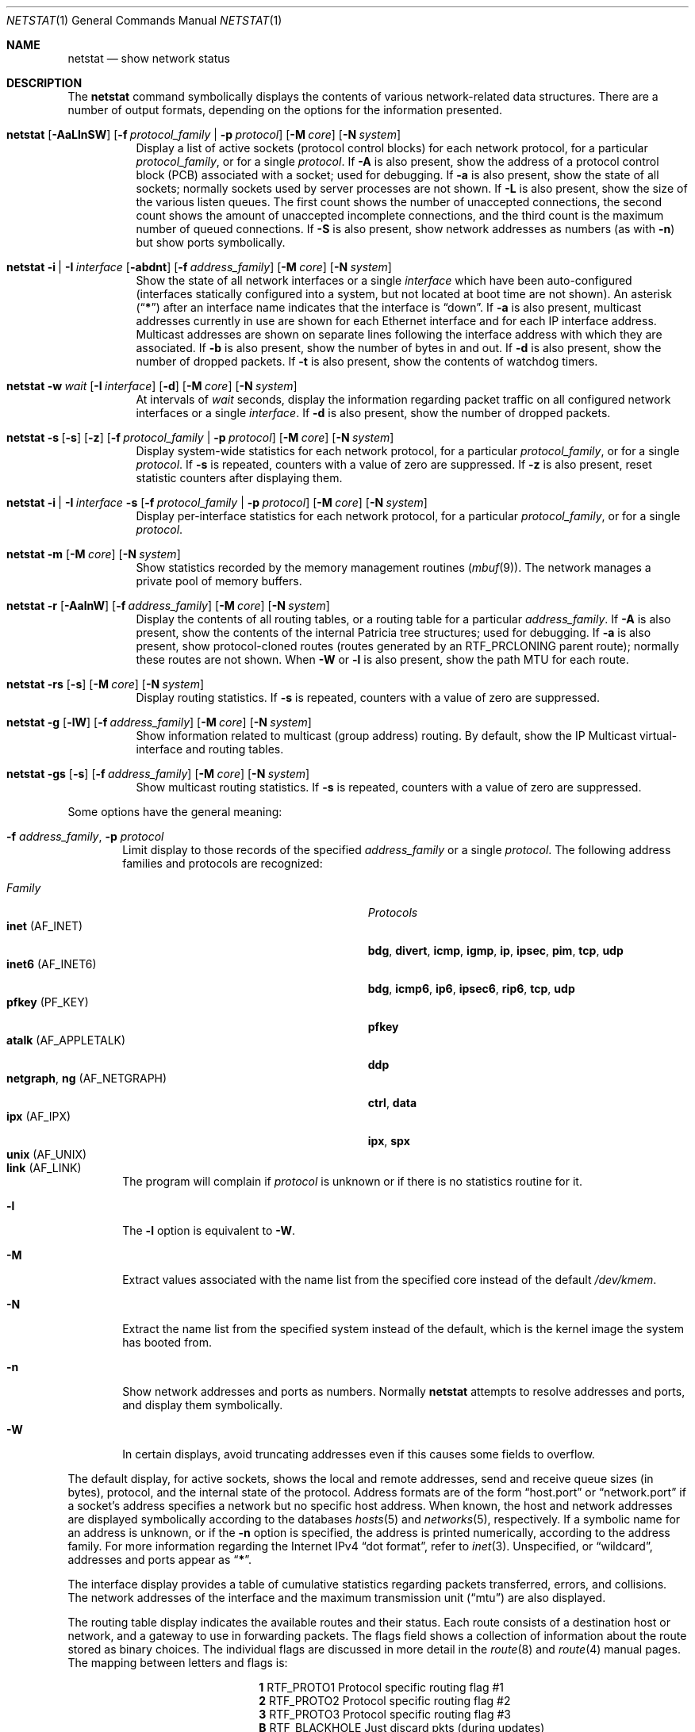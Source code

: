 .\" Copyright (c) 1983, 1990, 1992, 1993
.\"	The Regents of the University of California.  All rights reserved.
.\"
.\" Redistribution and use in source and binary forms, with or without
.\" modification, are permitted provided that the following conditions
.\" are met:
.\" 1. Redistributions of source code must retain the above copyright
.\"    notice, this list of conditions and the following disclaimer.
.\" 2. Redistributions in binary form must reproduce the above copyright
.\"    notice, this list of conditions and the following disclaimer in the
.\"    documentation and/or other materials provided with the distribution.
.\" 3. All advertising materials mentioning features or use of this software
.\"    must display the following acknowledgement:
.\"	This product includes software developed by the University of
.\"	California, Berkeley and its contributors.
.\" 4. Neither the name of the University nor the names of its contributors
.\"    may be used to endorse or promote products derived from this software
.\"    without specific prior written permission.
.\"
.\" THIS SOFTWARE IS PROVIDED BY THE REGENTS AND CONTRIBUTORS ``AS IS'' AND
.\" ANY EXPRESS OR IMPLIED WARRANTIES, INCLUDING, BUT NOT LIMITED TO, THE
.\" IMPLIED WARRANTIES OF MERCHANTABILITY AND FITNESS FOR A PARTICULAR PURPOSE
.\" ARE DISCLAIMED.  IN NO EVENT SHALL THE REGENTS OR CONTRIBUTORS BE LIABLE
.\" FOR ANY DIRECT, INDIRECT, INCIDENTAL, SPECIAL, EXEMPLARY, OR CONSEQUENTIAL
.\" DAMAGES (INCLUDING, BUT NOT LIMITED TO, PROCUREMENT OF SUBSTITUTE GOODS
.\" OR SERVICES; LOSS OF USE, DATA, OR PROFITS; OR BUSINESS INTERRUPTION)
.\" HOWEVER CAUSED AND ON ANY THEORY OF LIABILITY, WHETHER IN CONTRACT, STRICT
.\" LIABILITY, OR TORT (INCLUDING NEGLIGENCE OR OTHERWISE) ARISING IN ANY WAY
.\" OUT OF THE USE OF THIS SOFTWARE, EVEN IF ADVISED OF THE POSSIBILITY OF
.\" SUCH DAMAGE.
.\"
.\"	@(#)netstat.1	8.8 (Berkeley) 4/18/94
.\" $FreeBSD$
.\"
.Dd September 7, 2001
.Dt NETSTAT 1
.Os
.Sh NAME
.Nm netstat
.Nd show network status
.Sh DESCRIPTION
The
.Nm
command symbolically displays the contents of various network-related
data structures.
There are a number of output formats,
depending on the options for the information presented.
.Bl -tag -width indent
.It Xo
.Bk -words
.Nm
.Op Fl AaLlnSW
.Op Fl f Ar protocol_family | Fl p Ar protocol
.Op Fl M Ar core
.Op Fl N Ar system
.Ek
.Xc
Display a list of active sockets
(protocol control blocks)
for each network protocol,
for a particular
.Ar protocol_family ,
or for a single
.Ar protocol .
If
.Fl A
is also present,
show the address of a protocol control block (PCB)
associated with a socket; used for debugging.
If
.Fl a
is also present,
show the state of all sockets;
normally sockets used by server processes are not shown.
If
.Fl L
is also present,
show the size of the various listen queues.
The first count shows the number of unaccepted connections,
the second count shows the amount of unaccepted incomplete connections,
and the third count is the maximum number of queued connections.
If
.Fl S
is also present,
show network addresses as numbers (as with
.Fl n )
but show ports symbolically.
.It Xo
.Bk -words
.Nm
.Fl i | I Ar interface
.Op Fl abdnt
.Op Fl f Ar address_family
.Op Fl M Ar core
.Op Fl N Ar system
.Ek
.Xc
Show the state of all network interfaces or a single
.Ar interface
which have been auto-configured
(interfaces statically configured into a system, but not
located at boot time are not shown).
An asterisk
.Pq Dq Li *
after an interface name indicates that the interface is
.Dq down .
If
.Fl a
is also present, multicast addresses currently in use are shown
for each Ethernet interface and for each IP interface address.
Multicast addresses are shown on separate lines following the interface
address with which they are associated.
If
.Fl b
is also present, show the number of bytes in and out.
If
.Fl d
is also present, show the number of dropped packets.
If
.Fl t
is also present, show the contents of watchdog timers.
.It Xo
.Bk -words
.Nm
.Fl w Ar wait
.Op Fl I Ar interface
.Op Fl d
.Op Fl M Ar core
.Op Fl N Ar system
.Ek
.Xc
At intervals of
.Ar wait
seconds,
display the information regarding packet
traffic on all configured network interfaces
or a single
.Ar interface .
If
.Fl d
is also present, show the number of dropped packets.
.It Xo
.Bk -words
.Nm
.Fl s Op Fl s
.Op Fl z
.Op Fl f Ar protocol_family | Fl p Ar protocol
.Op Fl M Ar core
.Op Fl N Ar system
.Ek
.Xc
Display system-wide statistics for each network protocol,
for a particular
.Ar protocol_family ,
or for a single
.Ar protocol .
If
.Fl s
is repeated, counters with a value of zero are suppressed.
If
.Fl z
is also present, reset statistic counters after displaying them.
.It Xo
.Bk -words
.Nm
.Fl i | I Ar interface Fl s
.Op Fl f Ar protocol_family | Fl p Ar protocol
.Op Fl M Ar core
.Op Fl N Ar system
.Ek
.Xc
Display per-interface statistics for each network protocol,
for a particular
.Ar protocol_family ,
or for a single
.Ar protocol .
.It Xo
.Bk -words
.Nm
.Fl m
.Op Fl M Ar core
.Op Fl N Ar system
.Ek
.Xc
Show statistics recorded by the memory management routines
.Pq Xr mbuf 9 .
The network manages a private pool of memory buffers.
.It Xo
.Bk -words
.Nm
.Fl r
.Op Fl AalnW
.Op Fl f Ar address_family
.Op Fl M Ar core
.Op Fl N Ar system
.Ek
.Xc
Display the contents of all routing tables,
or a routing table for a particular
.Ar address_family .
If
.Fl A
is also present,
show the contents of the internal Patricia tree
structures; used for debugging.
If
.Fl a
is also present,
show protocol-cloned routes
(routes generated by an
.Dv RTF_PRCLONING
parent route);
normally these routes are not shown.
When
.Fl W
or
.Fl l
is also present,
show the path MTU
for each route.
.It Xo
.Bk -words
.Nm
.Fl rs
.Op Fl s
.Op Fl M Ar core
.Op Fl N Ar system
.Ek
.Xc
Display routing statistics.
If
.Fl s
is repeated, counters with a value of zero are suppressed.
.It Xo
.Bk -words
.Nm
.Fl g
.Op Fl lW
.Op Fl f Ar address_family
.Op Fl M Ar core
.Op Fl N Ar system
.Ek
.Xc
Show information related to multicast (group address) routing.
By default, show the IP Multicast virtual-interface and routing tables.
.It Xo
.Bk -words
.Nm
.Fl gs
.Op Fl s
.Op Fl f Ar address_family
.Op Fl M Ar core
.Op Fl N Ar system
.Ek
.Xc
Show multicast routing statistics.
If
.Fl s
is repeated, counters with a value of zero are suppressed.
.El
.Pp
Some options have the general meaning:
.Bl -tag -width flag
.It Fl f Ar address_family , Fl p Ar protocol
Limit display to those records
of the specified
.Ar address_family
or a single
.Ar protocol .
The following address families and protocols are recognized:
.Pp
.Bl -tag -width ".Cm netgraph , ng Pq Dv AF_NETGRAPH" -compact
.It Em Family
.Em Protocols
.It Cm inet Pq Dv AF_INET
.Cm bdg , divert , icmp , igmp , ip , ipsec , pim , tcp , udp
.It Cm inet6 Pq Dv AF_INET6
.Cm bdg , icmp6 , ip6 , ipsec6 , rip6 , tcp , udp
.It Cm pfkey Pq Dv PF_KEY
.Cm pfkey
.It Cm atalk Pq Dv AF_APPLETALK
.Cm ddp
.It Cm netgraph , ng Pq Dv AF_NETGRAPH
.Cm ctrl , data
.It Cm ipx Pq Dv AF_IPX
.Cm ipx , spx
.\".It Cm ns Pq Dv AF_NS
.\".Cm idp , ns_err , spp
.\".It Cm iso Pq Dv AF_ISO
.\".Cm clnp , cltp , esis , tp
.It Cm unix Pq Dv AF_UNIX
.It Cm link Pq Dv AF_LINK
.El
.Pp
The program will complain if
.Ar protocol
is unknown or if there is no statistics routine for it.
.It Fl l
The
.Fl l
option is equivalent to
.Fl W .
.It Fl M
Extract values associated with the name list from the specified core
instead of the default
.Pa /dev/kmem .
.It Fl N
Extract the name list from the specified system instead of the default,
which is the kernel image the system has booted from.
.It Fl n
Show network addresses and ports as numbers.
Normally
.Nm
attempts to resolve addresses and ports,
and display them symbolically.
.It Fl W
In certain displays, avoid truncating addresses even if this causes
some fields to overflow.
.El
.Pp
The default display, for active sockets, shows the local
and remote addresses, send and receive queue sizes (in bytes), protocol,
and the internal state of the protocol.
Address formats are of the form
.Dq host.port
or
.Dq network.port
if a socket's address specifies a network but no specific host address.
When known, the host and network addresses are displayed symbolically
according to the databases
.Xr hosts 5
and
.Xr networks 5 ,
respectively.
If a symbolic name for an address is unknown, or if
the
.Fl n
option is specified, the address is printed numerically, according
to the address family.
For more information regarding
the Internet IPv4
.Dq dot format ,
refer to
.Xr inet 3 .
Unspecified,
or
.Dq wildcard ,
addresses and ports appear as
.Dq Li * .
.Pp
The interface display provides a table of cumulative
statistics regarding packets transferred, errors, and collisions.
The network addresses of the interface
and the maximum transmission unit
.Pq Dq mtu
are also displayed.
.Pp
The routing table display indicates the available routes and their status.
Each route consists of a destination host or network, and a gateway to use
in forwarding packets.
The flags field shows a collection of information about the route stored
as binary choices.
The individual flags are discussed in more detail in the
.Xr route 8
and
.Xr route 4
manual pages.
The mapping between letters and flags is:
.Bl -column ".Li W" ".Dv RTF_WASCLONED"
.It Li 1 Ta Dv RTF_PROTO1 Ta "Protocol specific routing flag #1"
.It Li 2 Ta Dv RTF_PROTO2 Ta "Protocol specific routing flag #2"
.It Li 3 Ta Dv RTF_PROTO3 Ta "Protocol specific routing flag #3"
.It Li B Ta Dv RTF_BLACKHOLE Ta "Just discard pkts (during updates)"
.It Li b Ta Dv RTF_BROADCAST Ta "The route represents a broadcast address"
.It Li C Ta Dv RTF_CLONING Ta "Generate new routes on use"
.It Li c Ta Dv RTF_PRCLONING Ta "Protocol-specified generate new routes on use"
.It Li D Ta Dv RTF_DYNAMIC Ta "Created dynamically (by redirect)"
.It Li G Ta Dv RTF_GATEWAY Ta "Destination requires forwarding by intermediary"
.It Li H Ta Dv RTF_HOST Ta "Host entry (net otherwise)"
.It Li L Ta Dv RTF_LLINFO Ta "Valid protocol to link address translation"
.It Li M Ta Dv RTF_MODIFIED Ta "Modified dynamically (by redirect)"
.It Li R Ta Dv RTF_REJECT Ta "Host or net unreachable"
.It Li S Ta Dv RTF_STATIC Ta "Manually added"
.It Li U Ta Dv RTF_UP Ta "Route usable"
.It Li W Ta Dv RTF_WASCLONED Ta "Route was generated as a result of cloning"
.It Li X Ta Dv RTF_XRESOLVE Ta "External daemon translates proto to link address"
.El
.Pp
Direct routes are created for each
interface attached to the local host;
the gateway field for such entries shows the address of the outgoing interface.
The refcnt field gives the
current number of active uses of the route.
Connection oriented
protocols normally hold on to a single route for the duration of
a connection while connectionless protocols obtain a route while sending
to the same destination.
The use field provides a count of the number of packets
sent using that route.
The interface entry indicates the network interface utilized for the route.
.Pp
When
.Nm
is invoked with the
.Fl w
option and a
.Ar wait
interval argument, it displays a running count of statistics related to
network interfaces.
An obsolescent version of this option used a numeric parameter
with no option, and is currently supported for backward compatibility.
By default, this display summarizes information for all interfaces.
Information for a specific interface may be displayed with the
.Fl I
option.
.Sh SEE ALSO
.Xr fstat 1 ,
.Xr nfsstat 1 ,
.Xr ps 1 ,
.Xr sockstat 1 ,
.Xr inet 4 ,
.Xr route 4 ,
.Xr unix 4 ,
.Xr hosts 5 ,
.Xr networks 5 ,
.Xr protocols 5 ,
.Xr services 5 ,
.Xr iostat 8 ,
.Xr route 8 ,
.Xr trpt 8 ,
.Xr vmstat 8 ,
.Xr mbuf 9
.Sh HISTORY
The
.Nm
command appeared in
.Bx 4.2 .
.Pp
IPv6 support was added by WIDE/KAME project.
.Sh BUGS
The notion of errors is ill-defined.
